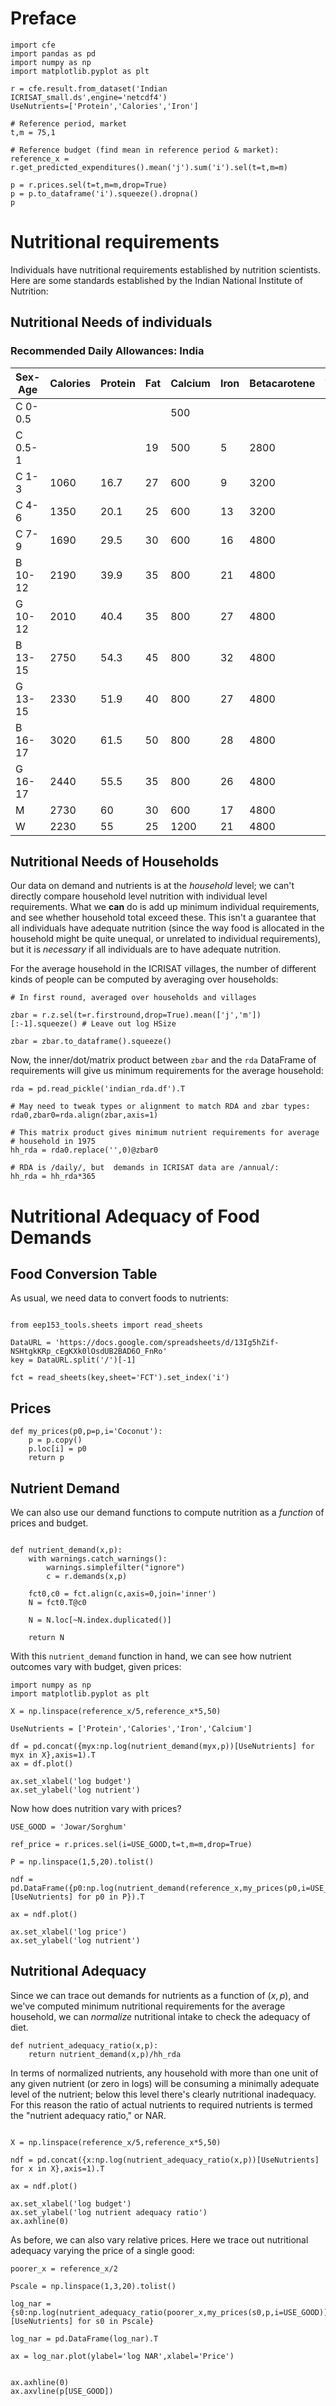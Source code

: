 #+EXPORT_FILE_NAME: ../Materials/Project4/nutritional_adequacy.ipynb
* Preface
#+begin_src ipython
import cfe
import pandas as pd
import numpy as np
import matplotlib.pyplot as plt

r = cfe.result.from_dataset('Indian ICRISAT_small.ds',engine='netcdf4')
UseNutrients=['Protein','Calories','Iron']

# Reference period, market
t,m = 75,1

# Reference budget (find mean in reference period & market):
reference_x = r.get_predicted_expenditures().mean('j').sum('i').sel(t=t,m=m)

p = r.prices.sel(t=t,m=m,drop=True)
p = p.to_dataframe('i').squeeze().dropna()
p
#+end_src
* Nutritional requirements                                       

Individuals have nutritional requirements established by nutrition
scientists.  Here are some standards established by the Indian
National Institute of Nutrition:

** Nutritional Needs of individuals

*** Recommended Daily Allowances: India
 #+name: rda
 | Sex-Age | Calories | Protein | Fat | Calcium | Iron | Betacarotene | Thiamine | Riboflavin | Niacin | Ascorbic Acid |
 |---------+----------+---------+-----+---------+------+--------------+----------+------------+--------+---------------|
 | C 0-0.5 |          |         |     |     500 |      |              |       .2 |         .3 |        |            25 |
 | C 0.5-1 |          |         |  19 |     500 |    5 |         2800 |       .3 |         .4 |        |            25 |
 | C 1-3   |     1060 |    16.7 |  27 |     600 |    9 |         3200 |       .5 |         .6 |      8 |            40 |
 | C 4-6   |     1350 |    20.1 |  25 |     600 |   13 |         3200 |       .7 |         .8 |     11 |            40 |
 | C 7-9   |     1690 |    29.5 |  30 |     600 |   16 |         4800 |       .8 |         1. |     13 |            40 |
 | B 10-12 |     2190 |    39.9 |  35 |     800 |   21 |         4800 |      1.1 |        1.3 |     15 |            40 |
 | G 10-12 |     2010 |    40.4 |  35 |     800 |   27 |         4800 |       1. |        1.2 |     13 |            40 |
 | B 13-15 |     2750 |    54.3 |  45 |     800 |   32 |         4800 |      1.4 |        1.6 |     16 |            40 |
 | G 13-15 |     2330 |    51.9 |  40 |     800 |   27 |         4800 |      1.2 |        1.4 |     14 |            40 |
 | B 16-17 |     3020 |    61.5 |  50 |     800 |   28 |         4800 |      1.5 |        1.8 |     17 |            40 |
 | G 16-17 |     2440 |    55.5 |  35 |     800 |   26 |         4800 |       1. |        1.2 |     14 |            40 |
 | M       |     2730 |      60 |  30 |     600 |   17 |         4800 |      1.4 |        1.4 |     18 |            40 |
 | W       |     2230 |      55 |  25 |    1200 |   21 |         4800 |      1.1 |        1.3 |     14 |            40 |

*** Recommended Daily Allowances: Tanzania                         :noexport:

| Sex-Age | Calories |   Protein | Vitamin A | Vitamin B6 | Vitamin B12 | Vitamin C | Vitamin D | Vitamin E | Calcium |   Iron | Magnesium |  Zinc |
|---------+----------+-----------+-----------+------------+-------------+-----------+-----------+-----------+---------+--------+-----------+-------|
| C 0-2   |      680 |     13.05 |    395833 |       0.35 |       0.725 |     28.75 |         5 |      3850 |   437.5 |  4.325 |     51.25 | 3.775 |
| C 2-5   |      900 |      13.8 |    400000 |       0.55 |        1.05 |        30 |         5 |      5000 |     550 |   5.05 |        68 |  4.45 |
| C 6-9   |     1260 | 19.581875 |    400000 |        0.9 |        1.65 |     33.75 |         5 |      6500 |     675 |  6.875 |        94 |   5.4 |
| C 10-14 |     1650 |   31.4712 |    400000 |       1.35 |        2.43 |      38.5 |         5 |      8400 |     840 |   9.22 |       128 |  6.65 |
| C 15-17 |     2020 |    42.126 |    400000 |       1.67 |           3 |     41.67 |         5 |      9670 |  966.67 | 10.867 |    153.33 |   7.6 |
| Men     |     2800 |   45.8344 |    600000 |        1.5 |         2.4 |        45 |         5 |     10000 |    1150 |      9 |       260 |     7 |
| Women   |     2290 |   45.8344 |    500000 |        1.4 |         2.4 |        45 |         5 |      5000 |    1150 |     20 |       220 |   4.9 |

#+begin_src ipython :var RDA=rda :colnames no :exports none :results silent
import pandas as pd

rda=pd.DataFrame([x[1:] for x in RDA[1:]],columns=RDA[0][1:],index=[x[0] for x in RDA[1:]])
rda.to_pickle(DIR+'rda.df')
#+end_src

** Nutritional Needs of Households
   Our data on demand and nutrients is at the /household/ level; we
   can't directly compare household level nutrition with individual
   level requirements.  What we *can* do is add up minimum individual
   requirements, and see whether household total exceed these.  This
   isn't a guarantee that all individuals have adequate nutrition
   (since the way food is allocated in the household might be quite
   unequal, or unrelated to individual requirements), but it is
   /necessary/ if all individuals are to have adequate nutrition.

   For the average household in the ICRISAT villages, the number of
   different kinds of people can be computed by averaging over households:
#+begin_src ipython :results silent
# In first round, averaged over households and villages

zbar = r.z.sel(t=r.firstround,drop=True).mean(['j','m'])[:-1].squeeze() # Leave out log HSize

zbar = zbar.to_dataframe().squeeze()
#+end_src

Now, the inner/dot/matrix product between =zbar= and the =rda=
DataFrame of requirements will give us minimum requirements for the
average household:
#+begin_src ipython
rda = pd.read_pickle('indian_rda.df').T

# May need to tweak types or alignment to match RDA and zbar types:
rda0,zbar0=rda.align(zbar,axis=1)

# This matrix product gives minimum nutrient requirements for average
# household in 1975
hh_rda = rda0.replace('',0)@zbar0

# RDA is /daily/, but  demands in ICRISAT data are /annual/:
hh_rda = hh_rda*365
#+end_src

* Nutritional Adequacy of Food Demands
** Food Conversion Table
As usual, we need data to convert foods to nutrients:
 #+begin_src ipython

from eep153_tools.sheets import read_sheets

DataURL = 'https://docs.google.com/spreadsheets/d/13Ig5hZif-NSHtgkKRp_cEgKXk0lOsdUB2BAD6O_FnRo'
key = DataURL.split('/')[-1]

fct = read_sheets(key,sheet='FCT').set_index('i')
 #+end_src


** Prices
 #+begin_src ipython :results silent
def my_prices(p0,p=p,i='Coconut'):
    p = p.copy()
    p.loc[i] = p0
    return p
 #+end_src

** Nutrient Demand
 We can also use our demand functions to
 compute nutrition as a /function/ of prices and budget.  

#+begin_src ipython :results silent

def nutrient_demand(x,p):
    with warnings.catch_warnings():
        warnings.simplefilter("ignore")
        c = r.demands(x,p)

    fct0,c0 = fct.align(c,axis=0,join='inner')
    N = fct0.T@c0

    N = N.loc[~N.index.duplicated()]
    
    return N
 #+end_src

 With this =nutrient_demand= function in hand, we can see how nutrient
 outcomes vary with budget, given prices:
 #+begin_src ipython
import numpy as np
import matplotlib.pyplot as plt

X = np.linspace(reference_x/5,reference_x*5,50)

UseNutrients = ['Protein','Calories','Iron','Calcium']

df = pd.concat({myx:np.log(nutrient_demand(myx,p))[UseNutrients] for myx in X},axis=1).T
ax = df.plot()

ax.set_xlabel('log budget')
ax.set_ylabel('log nutrient')
 #+end_src


 Now how does nutrition vary with prices?

 #+begin_src ipython
USE_GOOD = 'Jowar/Sorghum'

ref_price = r.prices.sel(i=USE_GOOD,t=t,m=m,drop=True)

P = np.linspace(1,5,20).tolist()

ndf = pd.DataFrame({p0:np.log(nutrient_demand(reference_x,my_prices(p0,i=USE_GOOD)))[UseNutrients] for p0 in P}).T

ax = ndf.plot()

ax.set_xlabel('log price')
ax.set_ylabel('log nutrient')
 #+end_src

** Nutritional Adequacy
Since we can trace out demands for nutrients as a function of $(x,p)$,
and we've computed minimum nutritional requirements for the average
household, we can /normalize/ nutritional intake to check the adequacy
of diet.
#+begin_src ipython :results silent
def nutrient_adequacy_ratio(x,p):
    return nutrient_demand(x,p)/hh_rda
#+end_src

In terms of normalized nutrients, any household with more than one
unit of any given nutrient (or zero in logs) will be consuming a
minimally adequate level of the nutrient; below this level there's
clearly nutritional inadequacy.  For this reason the ratio of
actual nutrients to required nutrients is termed the "nutrient
adequacy ratio," or NAR.

#+begin_src ipython

X = np.linspace(reference_x/5,reference_x*5,50)

ndf = pd.concat({x:np.log(nutrient_adequacy_ratio(x,p))[UseNutrients] for x in X},axis=1).T

ax = ndf.plot()

ax.set_xlabel('log budget')
ax.set_ylabel('log nutrient adequacy ratio')
ax.axhline(0)
#+end_src



As before, we can also vary relative prices.  Here we trace out
nutritional adequacy varying the price of a single good:
#+begin_src ipython
poorer_x = reference_x/2

Pscale = np.linspace(1,3,20).tolist()

log_nar = {s0:np.log(nutrient_adequacy_ratio(poorer_x,my_prices(s0,p,i=USE_GOOD)))[UseNutrients] for s0 in Pscale}

log_nar = pd.DataFrame(log_nar).T

ax = log_nar.plot(ylabel='log NAR',xlabel='Price')


ax.axhline(0)
ax.axvline(p[USE_GOOD])

#+end_src



